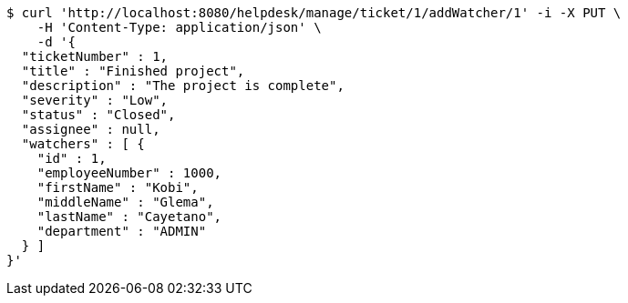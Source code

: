 [source,bash]
----
$ curl 'http://localhost:8080/helpdesk/manage/ticket/1/addWatcher/1' -i -X PUT \
    -H 'Content-Type: application/json' \
    -d '{
  "ticketNumber" : 1,
  "title" : "Finished project",
  "description" : "The project is complete",
  "severity" : "Low",
  "status" : "Closed",
  "assignee" : null,
  "watchers" : [ {
    "id" : 1,
    "employeeNumber" : 1000,
    "firstName" : "Kobi",
    "middleName" : "Glema",
    "lastName" : "Cayetano",
    "department" : "ADMIN"
  } ]
}'
----